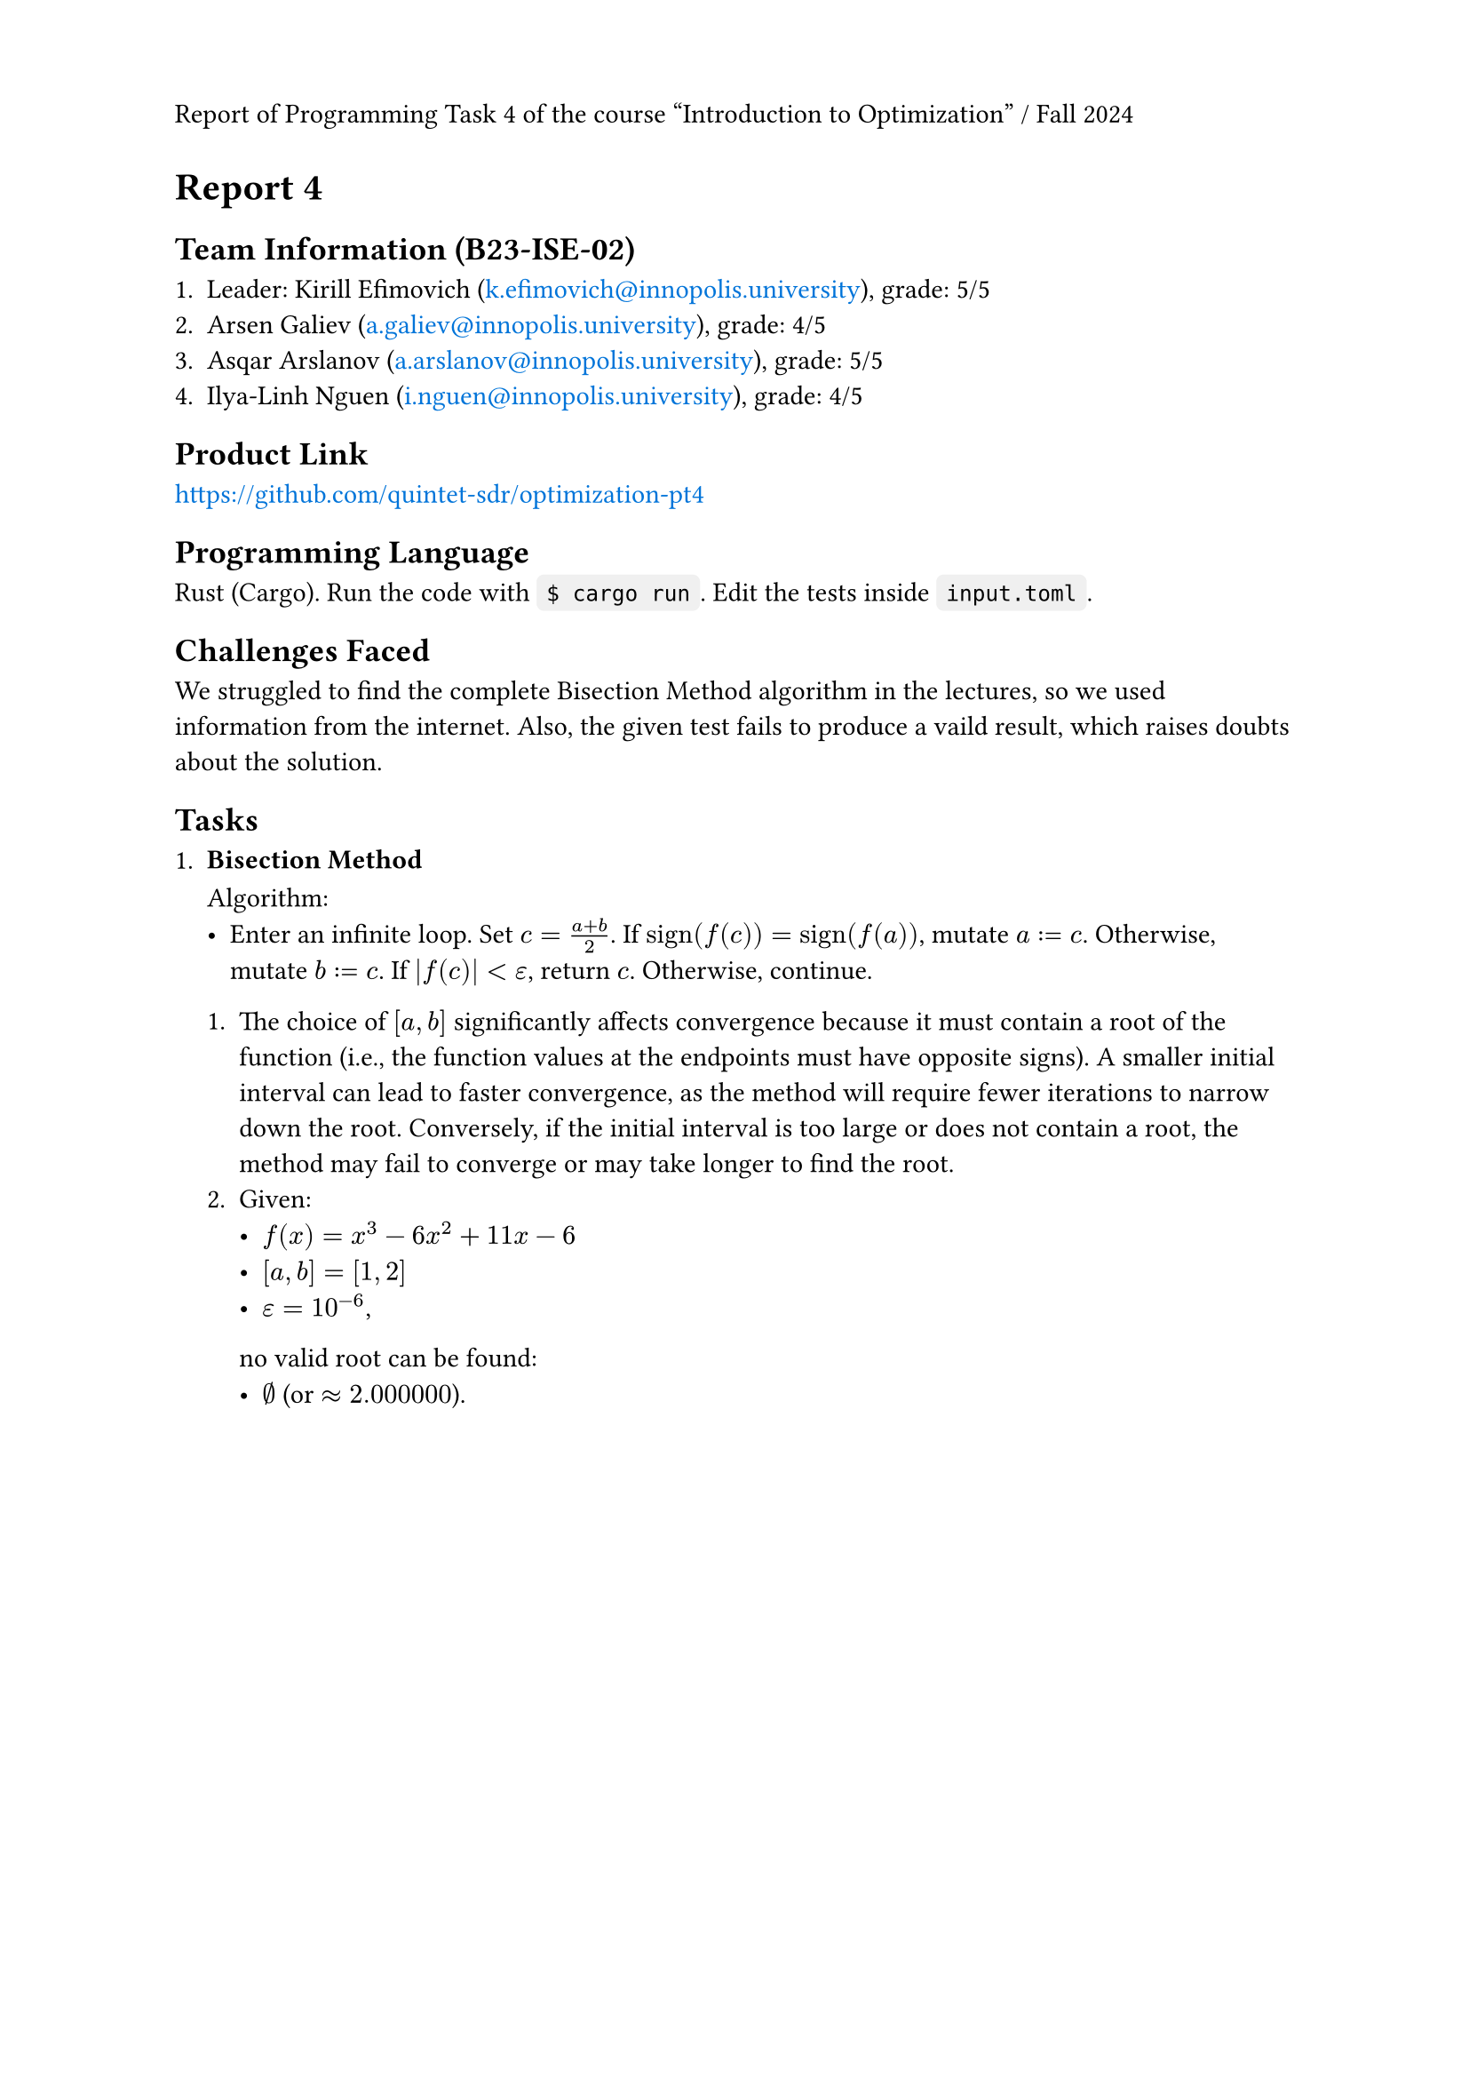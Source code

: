#set page(header: context {
  if counter(page).get().first() == 1 [
    Report of Programming Task 4 of the course "Introduction to Optimization" / Fall 2024
  ]
})
#show link: text.with(fill: blue)

= Report 4

== Team Information (B23-ISE-02)

+ Leader: Kirill Efimovich (#link("mailto:k.efimovich@innopolis.university")), grade: 5/5
+ Arsen Galiev (#link("mailto:a.galiev@innopolis.university")), grade: 4/5
+ Asqar Arslanov (#link("mailto:a.arslanov@innopolis.university")), grade: 5/5
+ Ilya-Linh Nguen (#link("mailto:i.nguen@innopolis.university")), grade: 4/5

== Product Link

#link("https://github.com/quintet-sdr/optimization-pt4")

== Programming Language

#[
  #show raw: box.with(
    fill: luma(240),
    inset: (x: 4pt, y: 0pt),
    outset: (y: 4pt),
    radius: 3pt,
  )

  Rust (Cargo). Run the code with `$ cargo run`. Edit the tests inside `input.toml`.
]

== Challenges Faced

We struggled to find the complete Bisection Method algorithm in the lectures, so we used information from the internet. Also, the given test fails to produce a vaild result, which raises doubts about the solution.

== Tasks

+ #[
    === Bisection Method

    Algorithm:
    - Enter an infinite loop. Set $c = (a + b) / 2$. If $"sign"(f(c)) = "sign"(f(a))$, mutate $a := c$. Otherwise, mutate $b := c$. If $|f(c)| < epsilon$, return $c$. Otherwise, continue.

    + The choice of $[a, b]$ significantly affects convergence because it must contain a root of the function (i.e., the function values at the endpoints must have opposite signs). A smaller initial interval can lead to faster convergence, as the method will require fewer iterations to narrow down the root. Conversely, if the initial interval is too large or does not contain a root, the method may fail to converge or may take longer to find the root.
    + Given:
      - $f(x) = x^3 - 6x^2 + 11x - 6$
      - $[a, b] = [1, 2]$
      - $epsilon = 10^(-6)$,
      no valid root can be found:
      - $emptyset$ (or $approx 2.000000$).
  ]
  #grid(rows: 6cm)
+ #[
    === Golden Section Method

    Algorithm:
    - Given $phi = (sqrt(5) + 1) / 2 approx 1.618$, calculate $1/phi = (sqrt(5) - 1) / 2 approx 0.618$. Enter an infinite loop. \
      Set $x_1 = x_R - 1/phi (x_R - x_L)$ and $x_2 = x_L + 1/phi (x_R - x_L)$.
      + If $f(x_1) < f(x_2)$, mutate $(a, b) := (x_1, x_R)$.
      + If $f(x_1) = f(x_2)$, mutate $(a, b) := (x_1, x_2)$.
      + If $f(x_1) > f(x_2)$, mutate $(a, b) := (x_L, x_2)$.

      When $x_R - x_L < epsilon$, the result can be returned from $(x_L + x_R) / 2$. Otherwise, continue.

    + The algorithm only works for unimodal functions because it relies on the property that a unimodal function has a single peak or trough within a given interval. This allows the method to systematically narrow down the search interval by eliminating sections that cannot contain the optimum, ensuring convergence to the maximum or minimum. In contrast, multimodal functions can have multiple peaks and valleys, making it impossible to guarantee that the method will find the global optimum.
    + Given:
      - $f(x) = (x - 2)^2$
      - $[a, b] = [0, 5]$
      - $epsilon = 10^(-4)$,
      the results are:
      - $x_min approx 5.0000$
      - $f(x_min) approx 11.9998$.
  ]

+ #[
    === Gradient Ascent Method

    Algorithm:
    - Set $x = x_0$. Mutate $x := alpha  f'(x) + x$ exactly $N$ times. The result will be stored in $x$.

    + The choice of $alpha$ determines the size of the steps taken towards the maximum of the objective function. A small learning rate can lead to slow convergence, requiring many iterations to reach the optimum, while a large learning rate may cause overshooting, leading to divergence or oscillation around the maximum.
    + Given:
      - $f(x) = -x^2 + 4x + 1 => f'(x) = -2x + 4$
      - $x_0 = 0$
      - $alpha = 0.1$
      - $N = 100$,
      the results are:
      - $x_min approx 2$
      - $f(x_min) approx 5$.
  ]

#pagebreak()

== Code:

- *`src/main.rs`*
  ```rs
  use color_eyre::Result;

  mod config;
  mod tasks;

  fn main() -> Result<()> {
      // Install panic hooks for pretty error messages.
      color_eyre::install()?;

      // Read the config file.
      let input = config::get()?;
      // Run the algorithms.
      tasks::solve(input);

      // Exit successfully.
      Ok(())
  }
  ```

#pagebreak()

- *`src/config.rs`*
  ```rs
  use std::fs;
  use std::ops::Range;

  use color_eyre::Result;
  use serde::Deserialize;

  pub fn get() -> Result<Config> {
      let raw = fs::read_to_string("input.toml")?;
      let parsed = toml::from_str(&raw)?;
      Ok(parsed)
  }

  #[derive(Deserialize)]
  #[serde(rename_all = "kebab-case")]
  #[allow(clippy::struct_field_names)]
  pub struct Config {
      pub task_1: Task1,
      pub task_2: Task2,
      pub task_3: Task3,
  }

  #[derive(Deserialize)]
  pub struct Task1 {
      pub interval: Range<f64>,
      pub tolerance: f64,
  }

  #[derive(Deserialize)]
  pub struct Task2 {
      pub interval: Range<f64>,
      pub tolerance: f64,
  }

  #[derive(Deserialize)]
  #[serde(rename_all = "kebab-case")]
  pub struct Task3 {
      pub initial_guess: f64,
      pub learning_rate: f64,
      pub iterations: usize,
  }
  ```

#pagebreak()

- *`src/tasks.rs`*
  ```rs
  use colored::Colorize;

  use crate::config::{Config, Task1, Task2, Task3};

  mod bisection;
  mod golden_section;
  mod gradient_ascent;

  pub fn solve(input: Config) {
      // Add empty lines between each task's output.
      task_1(&input.task_1);
      println!();
      task_2(input.task_2);
      println!();
      task_3(&input.task_3);
  }

  fn task_1(input: &Task1) {
      println!("Task 1");

      match bisection::solve_for(input.interval.clone(), input.tolerance) {
          Ok(root) => println!("root = {root}"),
          Err(root) => {
              let warning = format!(
                  "Warning: f({}) = {} and f({}) = {} don't have opposite signs, so the root should be invalid.",
                  input.interval.start,
                  bisection::f(input.interval.start),
                  input.interval.end,
                  bisection::f(input.interval.end),
              );
              println!("{}", warning.red());
              println!("root ?= {root}");
          }
      }
  }

  fn task_2(input: Task2) {
      println!("Task 2");

      let (x_min, f_of_x_min) = golden_section::solve_for(input.interval, input.tolerance);

      println!("x_min = {x_min}, f(x_min) = {f_of_x_min}");
  }

  fn task_3(input: &Task3) {
      println!("Task 3");

      let (x_max, f_of_x_max) =
          gradient_ascent::solve_for(input.initial_guess, input.learning_rate, input.iterations);

      println!("x_max = {x_max}, f(x_max) = {f_of_x_max}");
  }
  ```

#pagebreak()

- *`src/tasks/bisection.rs`*
  ```rs
  use std::ops::Range;

  use tailcall::tailcall;

  pub fn f(x: f64) -> f64 {
      (-6_f64).mul_add(x.powi(2), x.powi(3)) + 11_f64.mul_add(x, -6.)
  }

  pub fn solve_for(interval @ Range { start: a, end: b }: Range<f64>, eps: f64) -> Result<f64, f64> {
      let root = actual_solve_for(interval, eps);

      if a <= b && f(a) * f(b) < 0. {
          // Signify that the root is valid.
          Ok(root)
      } else {
          // Signify that the root is probably invalid.
          Err(root)
      }
  }

  #[allow(unreachable_code)]
  // Tail recursion optimization.
  #[tailcall]
  fn actual_solve_for(interval: Range<f64>, eps: f64) -> f64 {
      // Extract the ends of the interval to more convenient names.
      let Range { start: a, end: b } = interval;

      let c = (a + b) / 2.;

      if f(c).abs() < eps {
          return c;
      }

      let interval = if f(c).signum() == f(a).signum() {
          c..b
      } else {
          a..c
      };

      // Go to the next iteration.
      actual_solve_for(interval, eps)
  }
  ```

#pagebreak()

- *`src/tasks/golden_section.rs`*
  ```rs
  use std::cmp::Ordering;
  use std::ops::Range;

  use tailcall::tailcall;

  fn f(x: f64) -> f64 {
      (x - 2.).mul_add(x - 2., 3.)
  }

  #[allow(unreachable_code)]
  // Tail recursion optimization.
  #[tailcall]
  pub fn solve_for(interval: Range<f64>, eps: f64) -> (f64, f64) {
      /// $\frac{\sqrt{5} - 1}{2}$
      const FRAC_1_PHI: f64 = 0.618_033_988_749_894_8;

      // Extract the ends of the interval to more convenient names.
      let Range {
          start: x_l,
          end: x_r,
      } = interval;

      if x_r - x_l < eps {
          // Find the middle point between the interval ends.
          let middle = (x_l + x_r) / 2.;
          return (middle, f(middle));
      }

      let x_1 = FRAC_1_PHI.mul_add(x_l - x_r, x_r);
      let x_2 = FRAC_1_PHI.mul_add(x_r - x_l, x_l);

      let i = match f(x_1).total_cmp(&f(x_2)) {
          Ordering::Less => x_1..x_r,
          Ordering::Equal => x_1..x_2,
          Ordering::Greater => x_l..x_2,
      };

      // Jump to the next iteration.
      solve_for(i, eps)
  }
  ```

#pagebreak()

- *`src/tasks/gradient_ascent.rs`*

  ```rs
  use tailcall::tailcall;

  fn f(x: f64) -> f64 {
      -x.powi(2) + 4_f64.mul_add(x, 1.)
  }

  fn f_prime(x: f64) -> f64 {
      (-2_f64).mul_add(x, 4.)
  }

  #[allow(unreachable_code)]
  // Tail recursion optimization.
  #[tailcall]
  pub fn solve_for(x_0: f64, alpha: f64, n: usize) -> (f64, f64) {
      // When all iterations are complete.
      if n == 0 {
          return (x_0, f(x_0));
      }

      // Go to the next iteration.
      solve_for(alpha.mul_add(f_prime(x_0), x_0), alpha, n - 1)
  }
  ```